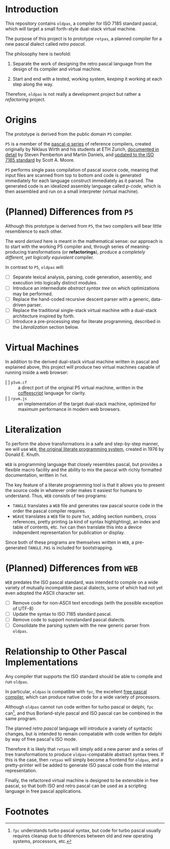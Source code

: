 * Introduction

This repository contains ~oldpas~, a compiler for ISO 7185 standard pascal, which will target a small forth-style dual-stack virtual machine.

The purpose of this project is to prototype ~retpas~, a planned compiler for a new pascal dialect called /retro pascal/.

The philosophy here is twofold:

1. Separate the work of designing the retro pascal language from the design of its compiler and virtual machine.

2. Start and end with a tested, working system, /keeping/ it working at each step along the way.

Therefore, ~oldpas~ is not really a development project but rather a /refactoring/ project.

* Origins

The prototype is derived from the public domain ~P5~ compiler.

~P5~ is a member of the [[http://www.moorecad.com/standardpascal/PascalP.html][pascal-p series]] of reference compilers, created originally by Niklaus Wirth and his students at ETH Zurich, [[http://homepages.cwi.nl/~steven/pascal][documented in detail]] by Steven Pemberton and Martin Daniels, and [[http://www.moorecad.com/standardpascal/p5.html][updated to the ISO 7185 standard]] by Scott A. Moore.

~P5~ performs single pass compilation of pascal source code, meaning that input files are scanned from top to bottom and code is generated immediately for each language construct immediately as it parsed. The generated code is an idealized assembly language called /p-code/, which is then assembled and run on a small interpreter (virtual machine).

* (Planned) Differences from ~P5~

Although this prototype is derived from ~P5~, the two compilers will bear little resemblence to each other.

The word /derived/ here is meant in the mathematical sense: our approach is to start with the working P5 compiler and, through series of meaning-producing transformations (or *refactorings*), produce a /completely different, yet logically equivalent/ compiler.

In contrast to ~P5~, ~oldpas~ will:

- [ ] Separate lexical analysis, parsing, code generation, assembly, and execution into logically distinct modules.
- [ ] Introduce an intermediate /abstract syntax tree/ on which optimizations may be performed.
- [ ] Replace the hand-coded recursive descent parser with a generic, data-driven parser.
- [ ] Replace the traditional single-stack virtual machine with a dual-stack architecture inspired by forth.
- [ ] Introduce a pre-processing step for literate programming, described in the /Literalization/ section below.

* Virtual Machines

In addition to the derived dual-stack virtual machine written in pascal and explained above, this project will produce two virtual machines capable of running inside a web browser:

- [ ] ~p5vm.cf~ :: a direct port of the original P5 virtual machine, written in the [[http://coffeescript.org/][coffeescript]] language for clarity.
- [ ] ~rpvm.js~ :: an implementation of the target dual-stack machine, optimized for maximum performance in modern web browsers.

* Literalization

To perform the above transformations in a safe and step-by-step manner, we will use ~WEB~, [[http://texcatalogue.sarovar.org/entries/web.html][the original literate programming system]], created in 1976 by Donald E. Knuth.

~WEB~ is programming language that closely resembles pascal, but provides a flexible macro facility and the ability to mix the pascal with richly formatted documentation, written in ~TeX~.

The key feature of a literate programming tool is that it allows you to present the source code in whatever order makes it easiest for humans to understand. Thus, ~WEB~ consists of two programs:

- ~TANGLE~ translates a ~WEB~ file and generates raw pascal source code in the order the pascal compiler requires.
- ~WEAVE~ translates a ~WEB~ file to pure ~TeX~, adding section numbers, cross references, pretty printing (a kind of syntax highlighting), an index and table of contents, etc. ~TeX~ can then translate this into a device independent representation for publication or display.

Since both of these programs are themselves written in ~WEB~, a pre-generated ~TANGLE.PAS~ is included for bootstrapping.

* (Planned) Differences from ~WEB~

~WEB~ predates the ISO pascal standard, was intended to compile on a wide variety of mutually incompatible pascal dialects, some of which had not yet even adopted the ASCII character set.

- [ ] Remove code for non-ASCII text encodings (with the possible exception of UTF-8)
- [ ] Update the syntax to ISO 7185 standard pascal.
- [ ] Remove code to support nonstandard pascal dialects.
- [ ] Consolidate the parsing system with the new generic parser from ~oldpas~.

* Relationship to Other Pascal Implementations

Any compiler that supports the ISO standard should be able to compile and run ~oldpas~.

In particular, ~oldpas~ is compatible with ~fpc~, the excellent [[http://www.freepascal.org/][free pascal compiler]], which can produce native code for a wide variety of processors.

Although ~oldpas~ cannot run code written for turbo pascal or delphi, ~fpc~ can[fn:1], and thus Borland-style pascal and ISO pascal can be combined in the same program.

The planned /retro pascal/ language will introduce a variety of syntactic changes, but is intended to remain compatable with code written for delphi by way of free pascal's ISO mode.

Therefore it is likely that ~retpas~ will simply add a new parser and a series of tree transformations to produce ~oldpas~-compatable abstract syntax trees. If this is the case, then ~retpas~ will simply become a frontend for ~oldpas~, and a pretty-printer will be added to generate ISO pascal code from the internal representation.

Finally, the refactored virtual machine is designed to be extensible in free pascal, so that both ISO and retro pascal can be used as a scripting language in free pascal applications.

* Footnotes

[fn:1] ~fpc~ understands turbo pascal syntax, but code for turbo pascal usually requires cleanup due to diferences between old and new operating systems, processors, etc.
